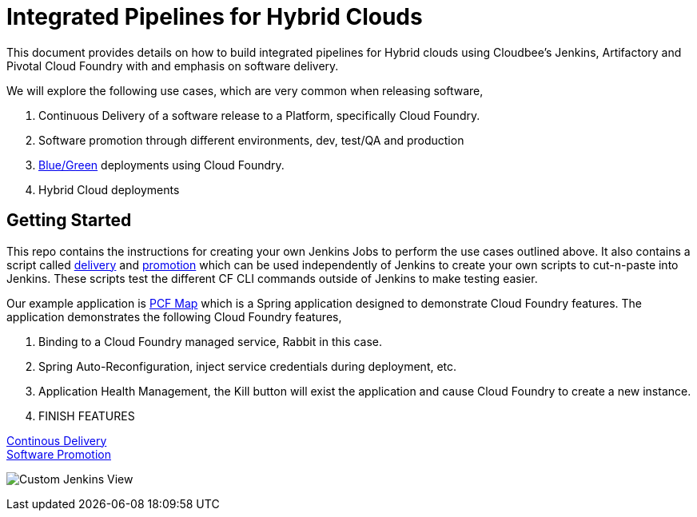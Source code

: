 = Integrated Pipelines for Hybrid Clouds

This document provides details on how to build integrated pipelines for Hybrid clouds using Cloudbee's Jenkins, Artifactory
and Pivotal Cloud Foundry with and emphasis on software delivery. 

We will explore the following use cases, which are very common when releasing software, 

. Continuous Delivery of a software release to a Platform, specifically Cloud Foundry.
. Software promotion through different environments, dev, test/QA and production
. link:http://martinfowler.com/bliki/BlueGreenDeployment.html[Blue/Green] deployments using Cloud Foundry.
. Hybrid Cloud deployments

== Getting Started

This repo contains the instructions for creating your own Jenkins Jobs to perform the use cases outlined above. 
It also contains a script called link:scripts/delivery.sh[delivery] and link:scripts/promotion.sh[promotion] which 
can be used independently of Jenkins to create your own scripts to cut-n-paste into Jenkins. These scripts test the 
different CF CLI commands outside of Jenkins to make testing easier.

Our example application is link:https://github.com/omearaj/PCF-demo[PCF Map] which is a Spring application designed
to demonstrate Cloud Foundry features. The application demonstrates the following Cloud Foundry features,

. Binding to a Cloud Foundry managed service, Rabbit in this case.
. Spring Auto-Reconfiguration, inject service credentials during deployment, etc.
. Application Health Management, the Kill button will exist the application and cause Cloud Foundry to create a new instance.
. FINISH FEATURES

link:delivery.adoc[Continous Delivery] +
link:promotion.adoc[Software Promotion] +

image:./images/PCF_Map_View.png[Custom Jenkins View]

